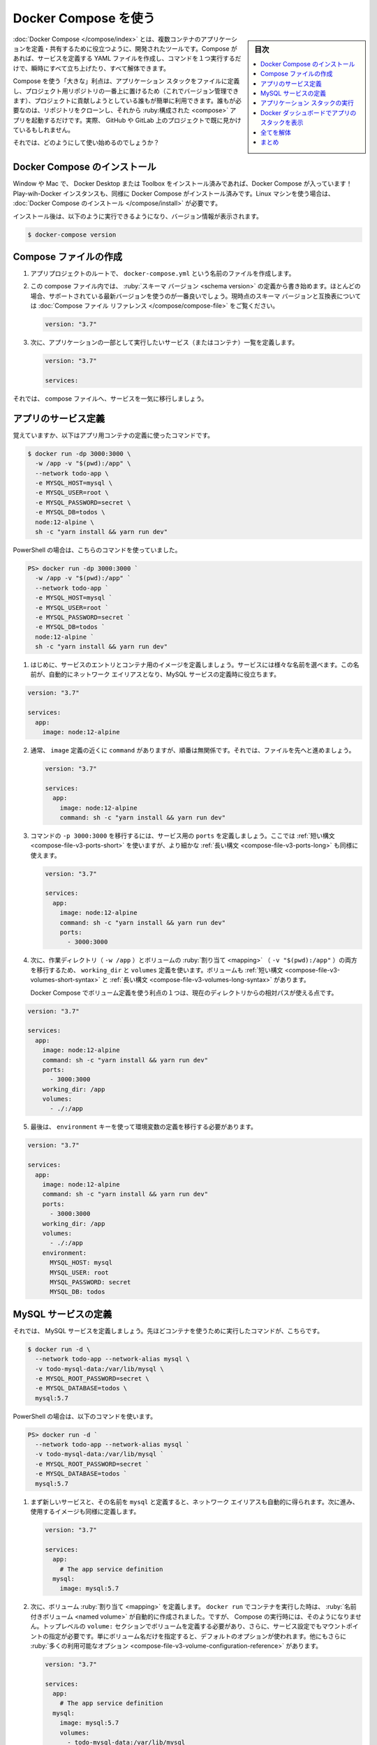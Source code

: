 ﻿.. -*- coding: utf-8 -*-
.. URL: https://docs.docker.com/get-started/08_using_compose/
   doc version: 20.10
      https://github.com/docker/docker.github.io/blob/master/get-started/08_using_compose.md
.. check date: 2022/04/21
.. Commits on Oct 4, 2021 a0e59a68b080a5edde0bcf3e2e4c8ffd8ec9b752
.. -----------------------------------------------------------------------------

.. Use Docker Compose
.. _use-docker-compose:

========================================
Docker Compose を使う
========================================

.. sidebar:: 目次

   .. contents:: 
       :depth: 2
       :local:

.. Docker Compose is a tool that was developed to help define and share multi-container applications. With Compose, we can create a YAML file to define the services and with a single command, can spin everything up or tear it all down.

:doc:`Docker Compose </compose/index>` とは、複数コンテナのアプリケーションを定義・共有するために役立つように、開発されたツールです。Compose があれば、サービスを定義する YAML ファイルを作成し、コマンドを１つ実行するだけで、瞬時にすべて立ち上げたり、すべて解体できます。

.. The big advantage of using Compose is you can define your application stack in a file, keep it at the root of your project repo (it’s now version controlled), and easily enable someone else to contribute to your project. Someone would only need to clone your repo and start the compose app. In fact, you might see quite a few projects on GitHub/GitLab doing exactly this now.

Compose を使う「大きな」利点は、アプリケーション スタックをファイルに定義し、プロジェクト用リポジトリの一番上に置けるため（これでバージョン管理できます）、プロジェクトに貢献しようとしている誰もが簡単に利用できます。誰もが必要なのは、リポジトリをクローンし、それから :ruby:構成された <compose>` アプリを起動するだけです。実際、 GitHub や GitLab 上のプロジェクトで既に見かけているもしれません。

.. So, how do we get started?

それでは、どのようにして使い始めるのでしょうか？

.. Install Docker Compose
.. _install-docker-compose:
Docker Compose のインストール
==============================

.. If you installed Docker Desktop/Toolbox for either Windows or Mac, you already have Docker Compose! Play-with-Docker instances already have Docker Compose installed as well. If you are on a Linux machine, you will need to install Docker Compose.

Window や Mac で、 Docker Desktop または Toolbox をインストール済みであれば、Docker Compose が入っています！ Play-wih-Docker インスタンスも、同様に Docker Compose がインストール済みです。Linux マシンを使う場合は、 :doc:`Docker Compose のインストール </compose/install>` が必要です。

.. After installation, you should be able to run the following and see version information.

インストール後は、以下のように実行できるようになり、バージョン情報が表示されます。

.. code-block:: bash

   $ docker-compose version

.. Create the Compose file
.. _create-the-compose-file:
Compose ファイルの作成
==============================

..    At the root of the app project, create a file named docker-compose.yml.

1. アプリプロジェクトのルートで、 ``docker-compose.yml`` という名前のファイルを作成します。

..    In the compose file, we’ll start off by defining the schema version. In most cases, it’s best to use the latest supported version. You can look at the Compose file reference for the current schema versions and the compatibility matrix.

2. この compose ファイル内では、 :ruby:`スキーマ バージョン <schema version>` の定義から書き始めます。ほとんどの場合、サポートされている最新バージョンを使うのが一番良いでしょう。現時点のスキーマ バージョンと互換表については :doc:`Compose ファイル リファレンス </compose/compose-file>` をご覧ください。

   .. code-block:: yaml

      version: "3.7"

..     Next, we’ll define the list of services (or containers) we want to run as part of our application.

3. 次に、アプリケーションの一部として実行したいサービス（またはコンテナ）一覧を定義します。

   .. code-block:: yaml

      version: "3.7"
      
      services:

.. And now, we’ll start migrating a service at a time into the compose file.

それでは、 compose ファイルへ、サービスを一気に移行しましょう。

.. Define the app service
.. _define-the-app-service:
アプリのサービス定義
====================

.. To remember, this was the command we were using to define our app container.

覚えていますか、以下はアプリ用コンテナの定義に使ったコマンドです。

.. code-block:: bash

   $ docker run -dp 3000:3000 \
     -w /app -v "$(pwd):/app" \
     --network todo-app \
     -e MYSQL_HOST=mysql \
     -e MYSQL_USER=root \
     -e MYSQL_PASSWORD=secret \
     -e MYSQL_DB=todos \
     node:12-alpine \
     sh -c "yarn install && yarn run dev"

PowerShell の場合は、こちらのコマンドを使っていました。

.. code-block:: bash

   PS> docker run -dp 3000:3000 `
     -w /app -v "$(pwd):/app" `
     --network todo-app `
     -e MYSQL_HOST=mysql `
     -e MYSQL_USER=root `
     -e MYSQL_PASSWORD=secret `
     -e MYSQL_DB=todos `
     node:12-alpine `
     sh -c "yarn install && yarn run dev"

.. First, let’s define the service entry and the image for the container. We can pick any name for the service. The name will automatically become a network alias, which will be useful when defining our MySQL service.

1. はじめに、サービスのエントリとコンテナ用のイメージを定義しましょう。サービスには様々な名前を選べます。この名前が、自動的にネットワーク エイリアスとなり、MySQL サービスの定義時に役立ちます。

.. code-block:: yaml

      version: "3.7"
      
      services:
        app:
          image: node:12-alpine

.. Typically, you will see the command close to the image definition, although there is no requirement on ordering. So, let’s go ahead and move that into our file.

2. 通常、 ``image`` 定義の近くに ``command`` がありますが、順番は無関係です。それでは、ファイルを先へと進めましょう。

   .. code-block:: yaml

      version: "3.7"
      
      services:
        app:
          image: node:12-alpine
          command: sh -c "yarn install && yarn run dev"

.. Let’s migrate the -p 3000:3000 part of the command by defining the ports for the service. We will use the short syntax here, but there is also a more verbose long syntax available as well.

3. コマンドの ``-p 3000:3000`` を移行するには、サービス用の ``ports`` を定義しましょう。ここでは :ref:`短い構文 <compose-file-v3-ports-short>` を使いますが、より細かな :ref:`長い構文 <compose-file-v3-ports-long>` も同様に使えます。

   .. code-block:: bash

      version: "3.7"
      
      services:
        app:
          image: node:12-alpine
          command: sh -c "yarn install && yarn run dev"
          ports:
            - 3000:3000

.. Next, we’ll migrate both the working directory (-w /app) and the volume mapping (-v "$(pwd):/app") by using the working_dir and volumes definitions. Volumes also has a short and long syntax.

4. 次に、作業ディレクトリ（ ``-w /app`` ）とボリュームの :ruby:`割り当て <mapping>` （ ``-v "$(pwd):/app"`` ）の両方を移行するため、 ``working_dir`` と ``volumes`` 定義を使います。ボリュームも :ref:`短い構文 <compose-file-v3-volumes-short-syntax>` と :ref:`長い構文 <compose-file-v3-volumes-long-syntax>` があります。

   .. One advantage of Docker Compose volume definitions is we can use relative paths from the current directory.

   Docker Compose でボリューム定義を使う利点の１つは、現在のディレクトリからの相対パスが使える点です。

.. code-block:: yaml

      version: "3.7"
      
      services:
        app:
          image: node:12-alpine
          command: sh -c "yarn install && yarn run dev"
          ports:
            - 3000:3000
          working_dir: /app
          volumes:
            - ./:/app

.. Finally, we need to migrate the environment variable definitions using the environment key.

5. 最後は、 ``environment`` キーを使って環境変数の定義を移行する必要があります。

.. code-block:: yaml

      version: "3.7"
      
      services:
        app:
          image: node:12-alpine
          command: sh -c "yarn install && yarn run dev"
          ports:
            - 3000:3000
          working_dir: /app
          volumes:
            - ./:/app
          environment:
            MYSQL_HOST: mysql
            MYSQL_USER: root
            MYSQL_PASSWORD: secret
            MYSQL_DB: todos

.. Define the MySQL service
.. _define-the-mysql-service:
MySQL サービスの定義
====================

.. Now, it’s time to define the MySQL service. The command that we used for that container was the following:

それでは、 MySQL サービスを定義しましょう。先ほどコンテナを使うために実行したコマンドが、こちらです。

.. code-block:: bash

   $ docker run -d \
     --network todo-app --network-alias mysql \
     -v todo-mysql-data:/var/lib/mysql \
     -e MYSQL_ROOT_PASSWORD=secret \
     -e MYSQL_DATABASE=todos \
     mysql:5.7

.. If you are using PowerShell then use this command:

PowerShell の場合は、以下のコマンドを使います。

.. code-block:: bash

   PS> docker run -d `
     --network todo-app --network-alias mysql `
     -v todo-mysql-data:/var/lib/mysql `
     -e MYSQL_ROOT_PASSWORD=secret `
     -e MYSQL_DATABASE=todos `
     mysql:5.7

.. We will first define the new service and name it mysql so it automatically gets the network alias. We’ll go ahead and specify the image to use as well.

1. まず新しいサービスと、その名前を ``mysql`` と定義すると、ネットワーク エイリアスも自動的に得られます。次に進み、使用するイメージも同様に定義します。

   .. code-block:: bash

      version: "3.7"
      
      services:
        app:
          # The app service definition
        mysql:
          image: mysql:5.7

.. Next, we’ll define the volume mapping. When we ran the container with docker run, the named volume was created automatically. However, that doesn’t happen when running with Compose. We need to define the volume in the top-level volumes: section and then specify the mountpoint in the service config. By simply providing only the volume name, the default options are used. There are many more options available though.

2. 次に、ボリューム :ruby:`割り当て <mapping>` を定義します。 ``docker run`` でコンテナを実行した時は、 :ruby:`名前付きボリューム <named volume>` が自動的に作成されました。ですが、 Compose の実行時には、そのようになりません。トップレベルの ``volume:`` セクションでボリュームを定義する必要があり、さらに、サービス設定でもマウントポイントの指定が必要です。単にボリューム名だけを指定すると、デフォルトのオプションが使われます。他にもさらに :ruby:`多くの利用可能なオプション <compose-file-v3-volume-configuration-reference>` があります。

   .. code-block:: yalm

      version: "3.7"
      
      services:
        app:
          # The app service definition
        mysql:
          image: mysql:5.7
          volumes:
            - todo-mysql-data:/var/lib/mysql
      
      volumes:
        todo-mysql-data:

.. Finally, we only need to specify the environment variables.

3. さいごに、環境変数のみを指定する必要があります。

   .. code-block:: bash

      version: "3.7"
      
      services:
        app:
          # The app service definition
        mysql:
          image: mysql:5.7
          volumes:
            - todo-mysql-data:/var/lib/mysql
          environment:
            MYSQL_ROOT_PASSWORD: secret
            MYSQL_DATABASE: todos
      
      volumes:
        todo-mysql-data:

.. At this point, our complete docker-compose.yml should look like this:

これで、 ``docker-compose.yml`` の全体は、このようになっているでしょう。

.. code-block:: yaml

   version: "3.7"
   
   services:
     app:
       image: node:12-alpine
       command: sh -c "yarn install && yarn run dev"
       ports:
         - 3000:3000
       working_dir: /app
       volumes:
         - ./:/app
       environment:
         MYSQL_HOST: mysql
         MYSQL_USER: root
         MYSQL_PASSWORD: secret
         MYSQL_DB: todos
   
     mysql:
       image: mysql:5.7
       volumes:
         - todo-mysql-data:/var/lib/mysql
       environment:
         MYSQL_ROOT_PASSWORD: secret
         MYSQL_DATABASE: todos
   
   volumes:
     todo-mysql-data:


.. Run the application stack
.. _run-the-application-stack:
アプリケーション スタックの実行
========================================

.. Now that we have our docker-compose.yml file, we can start it up!

ようやく ``docker-compose.yml`` ファイルの準備ができましたので、これで起動できます！

..    Make sure no other copies of the app/db are running first (docker ps and docker rm -f <ids>).

1. まず、app や db のコピーが確実に停止しているのを確認します（ ``docker ps`` を実行してから、 ``docker rm -f <ids>`` を実行 ）。

..    Start up the application stack using the docker-compose up command. We’ll add the -d flag to run everything in the background.

2. アプリケーション スタックを起動するため、 ``docker-compose up`` コマンドを使います。バックグランドですべてを実行するため、 ``-d`` フラグを追加します。

   .. code-block:: bash

      $ docker-compose up -d

   .. When we run this, we should see output like this:

   実行すると、次のような出力が見えます。

   .. code-block:: bash

      Creating network "app_default" with the default driver
      Creating volume "app_todo-mysql-data" with default driver
      Creating app_app_1   ... done
      Creating app_mysql_1 ... done

   .. You’ll notice that the volume was created as well as a network! By default, Docker Compose automatically creates a network specifically for the application stack (which is why we didn’t define one in the compose file).

   ボリュームと同時にネットワークも作成されたのが分かるでしょう！ デフォルトでは、 Docker Compose はアプリケーション スタックに指定したネットワークを自動的に作成します（そのため、 compose ファイル内にネットワークを定義しませんでした）。

.. Let’s look at the logs using the docker-compose logs -f command. You’ll see the logs from each of the services interleaved into a single stream. This is incredibly useful when you want to watch for timing-related issues. The -f flag “follows” the log, so will give you live output as it’s generated.

3. ログを調べるため、 ``docker-compose logs -f`` コマンドを使います。１つの流れの中に、各サービスのログが相互に見えるでしょう。これは、タイミングに関連する問題を監視したい場合に、とても役立ちます。 ``-f`` フラグはログを「 :ruby:`フォロー <follow>` 」（追跡）しますので、生成されたログはリアルタイムに表示され続けます。

   .. If you have run the command already, you’ll see output that looks like this:

   コマンドが実行済みであれば、このような出力になっているでしょう。

   .. code-block:: bash

      mysql_1  | 2019-10-03T03:07:16.083639Z 0 [Note] mysqld: ready for connections.
      mysql_1  | Version: '5.7.27'  socket: '/var/run/mysqld/mysqld.sock'  port: 3306  MySQL Community Server (GPL)
      app_1    | Connected to mysql db at host mysql
      app_1    | Listening on port 3000

   .. The service name is displayed at the beginning of the line (often colored) to help distinguish messages. If you want to view the logs for a specific service, you can add the service name to the end of the logs command (for example, docker-compose logs -f app).

   サービス名が行の始めに（たいてい色が付いて）表示されているため、メッセージの識別に役立ちます。特定のサービスに対するログを表示したい場合は、ログコマンドの最後にサービス名を追加できます（例： ``docker-compose logs -f app`` ）。

   ..    Tip: Waiting for the DB before starting the app
       When the app is starting up, it actually sits and waits for MySQL to be up and ready before trying to connect to it. Docker doesn’t have any built-in support to wait for another container to be fully up, running, and ready before starting another container. For Node-based projects, you can use the wait-port dependency. Similar projects exist for other languages/frameworks.

   .. tips::
   
      **アプリが開始するまで DB は待機**
      
      アプリの起動時、MySQL が起動して接続する準備が調うまで、実際には待機します。Docker には、あるコンテナが起動する前に、他のコンテナが完全に起動し、実行中であり、待機中になるまで待つような機能を内蔵していません。Node ベースのプロジェクトでは、依存関係に `wait-port <https://github.com/dwmkerr/wait-port>`_ が使えます。他の言語やフレームワークでも似たようなプロジェクトがあります。

.. At this point, you should be able to open your app and see it running. And hey! We’re down to a single command!

4. これでアプリが開けるようになり、実行中だと分かります。そして、どうでしょう！ たった１つのコマンドでできました！

.. See the app stack in Docker Dashboard
.. _see-the-app-stack-in-docker-dashboard:
Docker ダッシュボードでアプリのスタックを表示
==================================================

.. If we look at the Docker Dashboard, we’ll see that there is a group named app. This is the “project name” from Docker Compose and used to group the containers together. By default, the project name is simply the name of the directory that the docker-compose.yml was located in.

Docker ダッシュボードを見ると、 **app** という名前のグループが見えます。これは Docker Compose による「プロジェクト名」で、同じグループのコンテナに対して使われます。デフォルトでは、プロジェクト名はシンプルに ``docker-compose.yaml`` が置かれているディレクトリ名です。

.. image:: ./images/dashboard-app-project-collapsed.png
   :scale: 60%
   :alt: Docker ダッシュボードでのアプリのプロジェクト

.. If you twirl down the app, you will see the two containers we defined in the compose file. The names are also a little more descriptive, as they follow the pattern of <project-name>_<service-name>_<replica-number>. So, it’s very easy to quickly see what container is our app and which container is the mysql database.

app の▶マークをクリックして展開すると、compose ファイルで定義した２つのコンテナが見えます。コンテナ名も説明的になり、 ``<プロジェクト名>_<サービス名>_<レプリカ数>`` のパターンに従います。そのため、どのコンテナがアプリで、どのコンテナが mysql データベースなのかを、素早く見つけるのが簡単になります。

.. image:: ./images/dashboard-app-project-expanded.png
   :scale: 60%
   :alt: Docker ダッシュボードでのアプリのプロジェクトを展開


.. Tear it all down
.. _tear-it-all-down:
全てを解体
==========

.. When you’re ready to tear it all down, simply run docker-compose down or hit the trash can on the Docker Dashboard for the entire app. The containers will stop and the network will be removed.

すべてを解体（終了および削除）する準備が調えば、シンプルに ``docker-compose down`` を実行するか、Docker ダッシュボード上でアプリ全体のゴミ箱をクリックします。コンテナは停止され、ネットワークも削除されます。

..    Warning
    Removing Volumes
    By default, named volumes in your compose file are NOT removed when running docker-compose down. If you want to remove the volumes, you will need to add the --volumes flag.
    The Docker Dashboard does not remove volumes when you delete the app stack.

.. warning::

   **ボリュームの削除**
   
   デフォルトでは、compose ファイルの名前付きボリュームは ``docker-compose down`` の実行では削除「されません」。ボリュームも削除したい場合は、 ``--volumes`` フラグも追加する必要があります。
   
   Docker ダッシュボードではアプリのスタックを削除しても、ボリュームは削除「されません」。

.. Once torn down, you can switch to another project, run docker-compose up and be ready to contribute to that project! It really doesn’t get much simpler than that!

解体が終われば、他のプロジェクトに切り替えができ、 ``docker-compose up`` を実行すると、そのプロジェクトに貢献する準備が調います！ これ以上、本当にシンプルなことはありません！

.. Recap
.. _part8-recap:
まとめ
==========

.. In this section, we learned about Docker Compose and how it helps us dramatically simplify the defining and sharing of multi-service applications. We created a Compose file by translating the commands we were using into the appropriate compose format.

このセクションでは、 Docker Compose について学びました。 Docker Compose があれば、複数のサービスがあるアプリケーションの定義と共有が、劇的に簡単にするのに役立ちます。また、実行していたコマンドを適切な compose 形式へ変換し、 Compose ファイルを作成しました。

.. At this point, we’re starting to wrap up the tutorial. However, there are a few best practices about image building we want to cover, as there is a big issue with the Dockerfile we’ve been using. So, let’s take a look!

これで、チュートリアルの仕上げに入りましょう。その前に、イメージの構築に関するいくつかのベストプラクティスについて扱いたいと思います。これまで使っていた Dockerfile には大きな問題があるためです。それでは見てみましょう！

.. seealso::

   Use Docker Compose
      https://docs.docker.com/get-started/08_using_compose/


